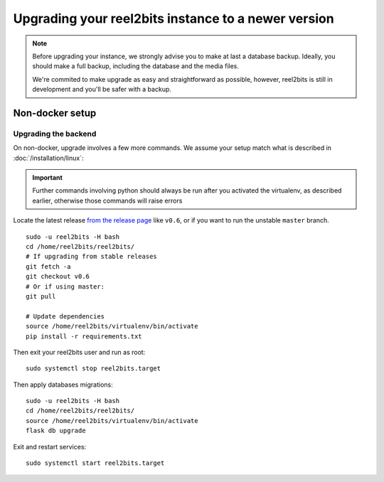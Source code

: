 Upgrading your reel2bits instance to a newer version
====================================================

.. note::

    Before upgrading your instance, we strongly advise you to make at last a database backup.
    Ideally, you should make a full backup, including the database and the media files.

    We're commited to make upgrade as easy and straightforward as possible,
    however, reel2bits is still in development and you'll be safer with a backup.

Non-docker setup
----------------

Upgrading the backend
^^^^^^^^^^^^^^^^^^^^^

On non-docker, upgrade involves a few more commands. We assume your setup
match what is described in :doc:`/installation/linux`:

.. important::

    Further commands involving python should always be run after you activated
    the virtualenv, as described earlier, otherwise those commands will raise
    errors

Locate the latest release `from the release page <https://github.com/rhaamo/reel2bits/releases>`_ like ``v0.6``, or if you want to run the unstable ``master`` branch.

.. parsed-literal::

    sudo -u reel2bits -H bash
    cd /home/reel2bits/reel2bits/
    # If upgrading from stable releases
    git fetch -a
    git checkout v0.6
    # Or if using master:
    git pull

    # Update dependencies
    source /home/reel2bits/virtualenv/bin/activate
    pip install -r requirements.txt

Then exit your reel2bits user and run as root:

.. parsed-literal::

    sudo systemctl stop reel2bits.target

Then apply databases migrations:

.. parsed-literal::

    sudo -u reel2bits -H bash
    cd /home/reel2bits/reel2bits/
    source /home/reel2bits/virtualenv/bin/activate
    flask db upgrade

Exit and restart services:

.. parsed-literal::

    sudo systemctl start reel2bits.target

